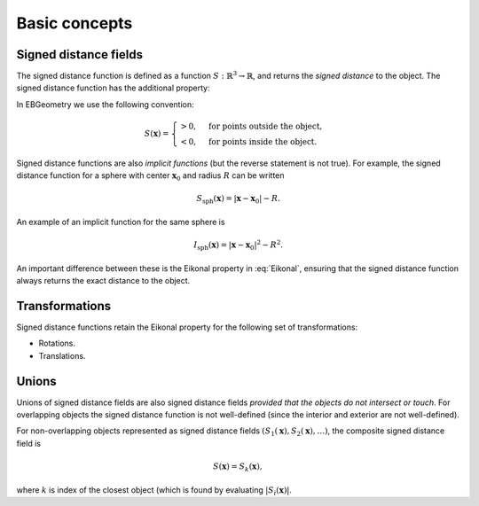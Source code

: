 .. _Chap:Concepts:

Basic concepts
==============

Signed distance fields
----------------------

The signed distance function is defined as a function :math:`S: \mathbb{R}^3 \rightarrow \mathbb{R}`, and returns the *signed distance* to the object.
The signed distance function has the additional property:

.. math::
   :label: Eikonal

   \left|\nabla S(\mathbf{x})\right| = 1 \quad\textrm{everywhere}.   	   
   
In EBGeometry we use the following convention: 

.. math::

   S(\mathbf{x}) =
   \begin{cases}
   > 0, & \textrm{for points outside the object}, \\
   < 0, & \textrm{for points inside the object}.
   \end{cases}

Signed distance functions are also *implicit functions* (but the reverse statement is not true).
For example, the signed distance function for a sphere with center :math:`\mathbf{x}_0` and radius :math:`R` can be written

.. math::

   S_{\textrm{sph}}\left(\mathbf{x}\right) = \left|\mathbf{x} - \mathbf{x}_0\right| - R.

An example of an implicit function for the same sphere is

.. math::
   
   I_{\textrm{sph}}\left(\mathbf{x}\right) = \left|\mathbf{x} - \mathbf{x}_0\right|^2 - R^2.

An important difference between these is the Eikonal property in :eq:`Eikonal`, ensuring that the signed distance function always returns the exact distance to the object.

Transformations
---------------

Signed distance functions retain the Eikonal property for the following set of transformations:

* Rotations.
* Translations.

Unions
------

Unions of signed distance fields are also signed distance fields *provided that the objects do not intersect or touch*.
For overlapping objects the signed distance function is not well-defined (since the interior and exterior are not well-defined).

For non-overlapping objects represented as signed distance fields :math:`\left(S_1\left(\mathbf{x}\right), S_2\left(\mathbf{x}\right), \ldots\right)`, the composite signed distance field is

.. math::

   S\left(\mathbf{x}\right) = S_k\left(\mathbf{x}\right),

where :math:`k` is index of the closest object (which is found by evaluating :math:`\left|S_i\left(\mathbf{x}\right)\right|`.

.. important::

   
